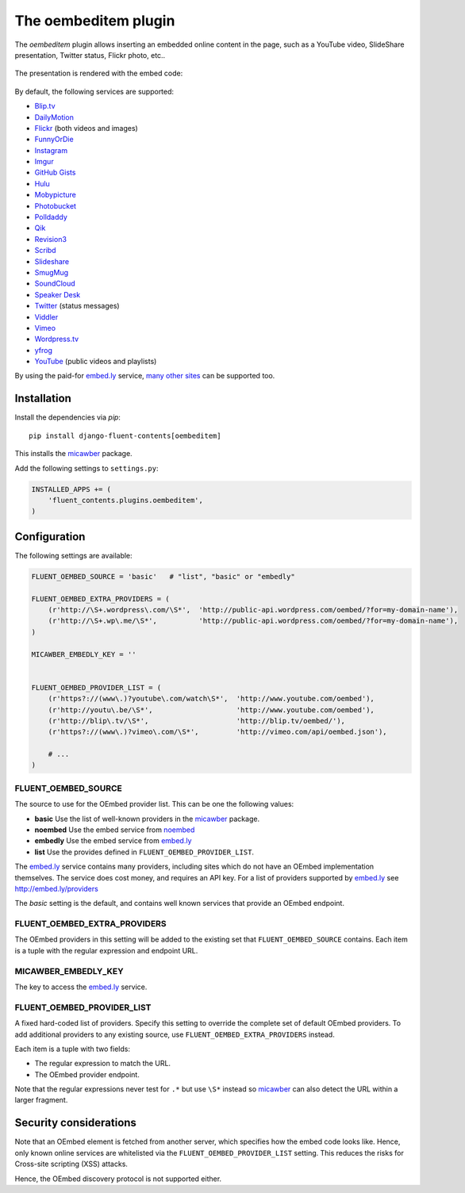 .. _oembeditem:

The oembeditem plugin
===========================

The `oembeditem` plugin allows inserting an embedded online content in the page,
such as a YouTube video, SlideShare presentation, Twitter status, Flickr photo, etc..

  .. image:: /images/plugins/oembeditem-admin.*
     :width: 957px
     :height: 166px

The presentation is rendered with the embed code:

  .. image:: /images/plugins/oembeditem-html.*
     :width: 430px
     :height: 384px

By default, the following services are supported:

* `Blip.tv <http://blip.tv/>`_
* `DailyMotion <http://www.dailymotion.com/>`_
* `Flickr <http://www.flickr.com/>`_  (both videos and images)
* `FunnyOrDie <http://www.funnyordie.com/>`_
* `Instagram <http://instagram.com>`_
* `Imgur <http://imgur.com/>`_
* `GitHub Gists <https://gist.github.com/>`_
* `Hulu <http://www.hulu.com/>`_
* `Mobypicture <http://www.mobypicture.com/>`_
* `Photobucket <http://photobucket.com/>`_
* `Polldaddy <http://polldaddy.com/>`_
* `Qik <http://qik.com/>`_
* `Revision3 <http://revision3.com/>`_
* `Scribd <http://www.scribd.com/>`_
* `Slideshare <http://www.slideshare.net/>`_
* `SmugMug <http://www.smugmug.com/>`_
* `SoundCloud <https://soundcloud.com/>`_
* `Speaker Desk <https://speakerdeck.com/>`_
* `Twitter <http://twitter.com/>`_ (status messages)
* `Viddler <http://www.viddler.com/>`_
* `Vimeo <http://vimeo.com/>`_
* `Wordpress.tv <http://wordpress.tv/>`_
* `yfrog <http://yfrog.com/>`_
* `YouTube <http://www.youtube.com/>`_  (public videos and playlists)

By using the paid-for `embed.ly`_ service, `many other sites <http://embed.ly/providers>`_ can be supported too.


Installation
------------

Install the dependencies via *pip*::

    pip install django-fluent-contents[oembeditem]

This installs the micawber_ package.

Add the following settings to ``settings.py``:

.. code-block:: python

    INSTALLED_APPS += (
        'fluent_contents.plugins.oembeditem',
    )


Configuration
-------------

The following settings are available:

.. code-block:: python

    FLUENT_OEMBED_SOURCE = 'basic'   # "list", "basic" or "embedly"

    FLUENT_OEMBED_EXTRA_PROVIDERS = (
        (r'http://\S+.wordpress\.com/\S*',  'http://public-api.wordpress.com/oembed/?for=my-domain-name'),
        (r'http://\S+.wp\.me/\S*',          'http://public-api.wordpress.com/oembed/?for=my-domain-name'),
    )

    MICAWBER_EMBEDLY_KEY = ''


    FLUENT_OEMBED_PROVIDER_LIST = (
        (r'https?://(www\.)?youtube\.com/watch\S*',  'http://www.youtube.com/oembed'),
        (r'http://youtu\.be/\S*',                    'http://www.youtube.com/oembed'),
        (r'http://blip\.tv/\S*',                     'http://blip.tv/oembed/'),
        (r'https?://(www\.)?vimeo\.com/\S*',         'http://vimeo.com/api/oembed.json'),

        # ...
    )


FLUENT_OEMBED_SOURCE
~~~~~~~~~~~~~~~~~~~~

The source to use for the OEmbed provider list. This can be one the following values:

* **basic** Use the list of well-known providers in the micawber_ package.
* **noembed** Use the embed service from `noembed`_
* **embedly** Use the embed service from `embed.ly`_
* **list** Use the provides defined in ``FLUENT_OEMBED_PROVIDER_LIST``.

The `embed.ly`_ service contains many providers, including sites which do not have an OEmbed implementation themselves.
The service does cost money, and requires an API key. For a list of providers supported by `embed.ly`_ see http://embed.ly/providers

The *basic* setting is the default, and contains well known services that provide an OEmbed endpoint.


FLUENT_OEMBED_EXTRA_PROVIDERS
~~~~~~~~~~~~~~~~~~~~~~~~~~~~~

The OEmbed providers in this setting will be added to the existing set that ``FLUENT_OEMBED_SOURCE`` contains.
Each item is a tuple with the regular expression and endpoint URL.


MICAWBER_EMBEDLY_KEY
~~~~~~~~~~~~~~~~~~~~

The key to access the `embed.ly`_ service.


FLUENT_OEMBED_PROVIDER_LIST
~~~~~~~~~~~~~~~~~~~~~~~~~~~

A fixed hard-coded list of providers.
Specify this setting to override the complete set of default OEmbed providers.
To add additional providers to any existing source, use ``FLUENT_OEMBED_EXTRA_PROVIDERS`` instead.

Each item is a tuple with two fields:

* The regular expression to match the URL.
* The OEmbed provider endpoint.

Note that the regular expressions never test for ``.*`` but use ``\S*`` instead
so micawber_ can also detect the URL within a larger fragment.


Security considerations
-----------------------

Note that an OEmbed element is fetched from another server, which specifies how the embed code looks like.
Hence, only known online services are whitelisted via the ``FLUENT_OEMBED_PROVIDER_LIST`` setting.
This reduces the risks for Cross-site scripting (XSS) attacks.

Hence, the OEmbed discovery protocol is not supported either.


.. _embed.ly: http://embed.ly/
.. _noembed: http://noembed.com/
.. _micawber: https://github.com/coleifer/micawber/
